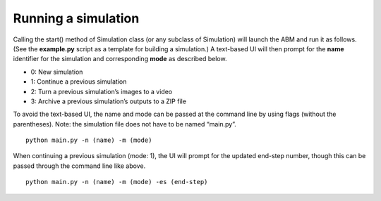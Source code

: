 Running a simulation
====================

Calling the start() method of Simulation class (or any subclass of
Simulation) will launch the ABM and run it as follows. (See the
**example.py** script as a template for building a simulation.) A
text-based UI will then prompt for the **name** identifier for the
simulation and corresponding **mode** as described below.

- 0: New simulation
- 1: Continue a previous simulation
- 2: Turn a previous simulation’s images to a video
- 3: Archive a previous simulation’s outputs to a ZIP file

To avoid the text-based UI, the name and mode can be passed at the
command line by using flags (without the parentheses). Note: the
simulation file does not have to be named “main.py”.

::

   python main.py -n (name) -m (mode)

When continuing a previous simulation (mode: 1), the UI will prompt for
the updated end-step number, though this can be passed through the
command line like above.

::

   python main.py -n (name) -m (mode) -es (end-step)
